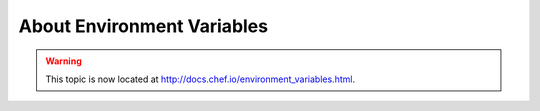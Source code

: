 =====================================================
About Environment Variables
=====================================================

.. warning:: This topic is now located at http://docs.chef.io/environment_variables.html.
